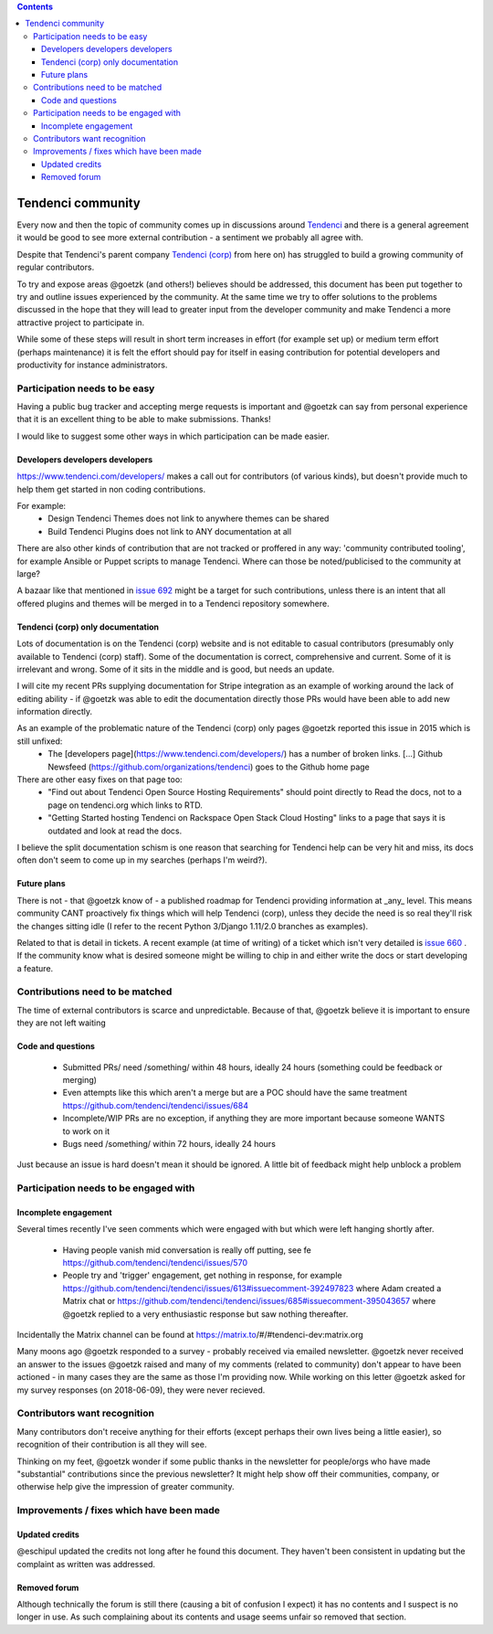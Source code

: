 .. contents::

==================
Tendenci community
==================

Every now and then the topic of community comes up in discussions around `Tendenci`_ and there is a general agreement it would be good to see more external contribution - a sentiment we probably all agree with.

Despite that Tendenci's parent company `Tendenci (corp)`_ from here on) has struggled to build a growing community of regular contributors.

.. _Tendenci: https://github.com/tendenci/tendenci/
.. _Tendenci (corp): https://www.tendenci.com/

To try and expose areas @goetzk (and others!) believes should be addressed, this document has been put together to try and outline issues experienced by the community. At the same time we try to offer solutions to the problems discussed in the hope that they will lead to greater input from the developer community and make Tendenci a more attractive project to participate in.

While some of these steps will result in short term increases in effort (for example set up) or medium term effort (perhaps maintenance) it is felt the effort should pay for itself in easing contribution for potential developers and productivity for instance administrators.


Participation needs to be easy
==============================

Having a public bug tracker and accepting merge requests is important and @goetzk can say from personal experience that it is an excellent thing to be able to make submissions. Thanks!

I would like to suggest some other ways in which participation can be made easier.


Developers developers developers
--------------------------------

https://www.tendenci.com/developers/ makes a call out for contributors (of various kinds), but doesn't provide much to help them get started in non coding contributions.

For example:
 - Design Tendenci Themes does not link to anywhere themes can be shared
 - Build Tendenci Plugins does not link to ANY documentation at all

There are also other kinds of contribution that are not tracked or proffered in any way: 'community contributed tooling', for example Ansible or Puppet scripts to manage Tendenci. Where can those be noted/publicised to the community at large?

A bazaar like that mentioned in `issue 692`_ might be a target for such contributions, unless there is an intent that all offered plugins and themes will be merged in to a Tendenci repository somewhere.

.. _issue 692: https://github.com/tendenci/tendenci/issues/692

Tendenci (corp) only documentation
-----------------------------

Lots of documentation is on the Tendenci (corp) website and is not editable to casual contributors (presumably only available to Tendenci (corp) staff). Some of the documentation is correct, comprehensive and current. Some of it is irrelevant and wrong. Some of it sits in the middle and is good, but needs an update.

I will cite my recent PRs supplying documentation for Stripe integration as an example of working around the lack of editing ability - if @goetzk was able to edit the documentation directly those PRs would have been able to add new information directly.

As an example of the problematic nature of the Tendenci (corp) only pages @goetzk reported this issue in 2015 which is still unfixed:
 * The [developers page](https://www.tendenci.com/developers/) has a number of broken links. [...]  Github Newsfeed (https://github.com/organizations/tendenci) goes to the Github home page
There are other easy fixes on that page too:
 * "Find out about Tendenci Open Source Hosting Requirements" should point directly to Read the docs, not to a page on tendenci.org which links to RTD.
 * "Getting Started hosting Tendenci on Rackspace Open Stack Cloud Hosting" links to a page that says it is outdated and look at read the docs.

I believe the split documentation schism is one reason that searching for Tendenci help can be very hit and miss, its docs often don't seem to come up in my searches (perhaps I'm weird?).


Future plans
-------------

There is not - that @goetzk know of - a published roadmap for Tendenci providing information at _any_ level. This means community CANT proactively fix things which will help Tendenci (corp), unless they decide the need is so real they'll risk the changes sitting idle (I refer to the recent Python 3/Django 1.11/2.0 branches as examples).

Related to that is detail in tickets. A recent example (at time of writing) of a ticket which isn't very detailed is `issue 660`_ . If the community know what is desired someone might be willing to chip in and either write the docs or start developing a feature.

.. _issue 660: https://github.com/tendenci/tendenci/issues/660

Contributions need to be matched
================================

The time of external contributors is scarce and unpredictable. Because of that, @goetzk believe it is important to ensure they are not left waiting

Code and questions
------------------

 - Submitted PRs/ need /something/ within 48 hours, ideally 24 hours (something could be feedback or merging)
 - Even attempts like this which aren't a merge but are a POC should have the same treatment https://github.com/tendenci/tendenci/issues/684
 - Incomplete/WIP PRs are no exception, if anything they are more important because someone WANTS to work on it
 - Bugs need /something/ within 72 hours, ideally 24 hours

Just because an issue is hard doesn't mean it should be ignored. A little bit of feedback might help unblock a problem


Participation needs to be engaged with
======================================

Incomplete engagement
---------------------

Several times recently I've seen comments which were engaged with but which were left hanging shortly after.

 - Having people vanish mid conversation is really off putting, see fe https://github.com/tendenci/tendenci/issues/570
 - People try and 'trigger' engagement, get nothing in response, for example https://github.com/tendenci/tendenci/issues/613#issuecomment-392497823 where Adam created a Matrix chat or https://github.com/tendenci/tendenci/issues/685#issuecomment-395043657 where @goetzk replied to a very enthusiastic response but saw nothing thereafter.

Incidentally the Matrix channel can be found at https://matrix.to/#/#tendenci-dev:matrix.org

Many moons ago @goetzk responded to a survey - probably received via emailed newsletter. @goetzk never received an answer to the issues @goetzk raised and many of my comments (related to community) don't appear to have been actioned - in many cases they are the same as those I'm providing now.
While working on this letter @goetzk asked for my survey responses (on 2018-06-09), they were never recieved.


Contributors want recognition
=============================

Many contributors don't receive anything for their efforts (except perhaps their own lives being a little easier), so recognition of their contribution is all they will see.

Thinking on my feet, @goetzk wonder if some public thanks in the newsletter for people/orgs who have made "substantial" contributions since the previous newsletter? It might help show off their communities, company, or otherwise help give the impression of greater community.


Improvements / fixes which have been made
=========================================

Updated credits
---------------

@eschipul updated the credits not long after he found this document. They haven't been consistent in updating but the complaint as written was addressed.

Removed forum
-------------

Although technically the forum is still there (causing a bit of confusion I expect) it has no contents and I suspect is no longer in use. As such complaining about its contents and usage seems unfair so removed that section.
